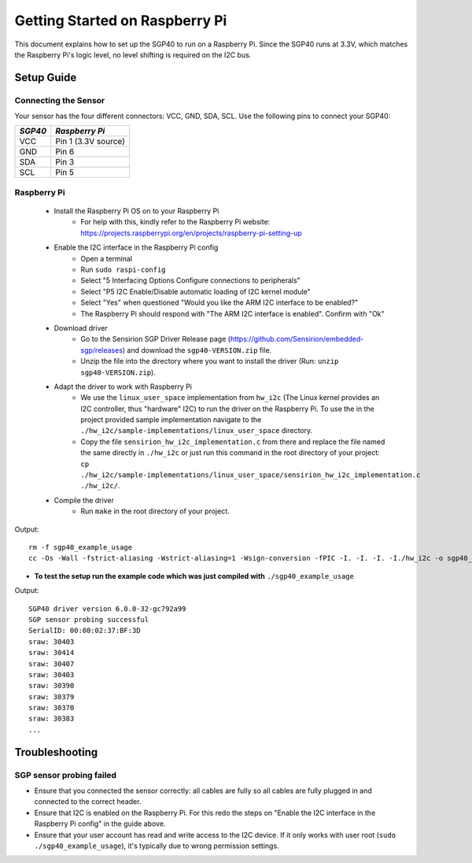 Getting Started on Raspberry Pi
===============================

This document explains how to set up the SGP40 to run on a Raspberry Pi. Since
the SGP40 runs at 3.3V, which matches the Raspberry Pi's logic level, no level
shifting is required on the I2C bus.

Setup Guide
-----------

Connecting the Sensor
~~~~~~~~~~~~~~~~~~~~~

Your sensor has the four different connectors: VCC, GND, SDA, SCL.
Use the following pins to connect your SGP40:

+-----------+---------------------+
| *SGP40*   | *Raspberry Pi*      |
+===========+=====================+
| VCC       | Pin 1 (3.3V source) |
+-----------+---------------------+
| GND       | Pin 6               |
+-----------+---------------------+
| SDA       | Pin 3               |
+-----------+---------------------+
| SCL       | Pin 5               |
+-----------+---------------------+


|RaspberryPi Pinout|

Raspberry Pi
~~~~~~~~~~~~

 - Install the Raspberry Pi OS on to your Raspberry Pi
    - For help with this, kindly refer to the Raspberry Pi website:
      https://projects.raspberrypi.org/en/projects/raspberry-pi-setting-up
 - Enable the I2C interface in the Raspberry Pi config
    - Open a terminal
    - Run ``sudo raspi-config``
    - Select "5 Interfacing Options Configure connections to peripherals"
    - Select "P5 I2C Enable/Disable automatic loading of I2C kernel module"
    - Select "Yes" when questioned "Would you like the ARM I2C interface to be enabled?"
    - The Raspberry Pi should respond with "The ARM I2C interface is enabled". Confirm with "Ok"
 - Download driver
    - Go to the Sensirion SGP Driver Release page (https://github.com/Sensirion/embedded-sgp/releases) and download the ``sgp40-VERSION.zip`` file.
    - Unzip the file into the directory where you want to install the driver (Run: ``unzip sgp40-VERSION.zip``).
 - Adapt the driver to work with Raspberry Pi
    - We use the ``linux_user_space`` implementation from ``hw_i2c`` (The
      Linux kernel provides an I2C controller, thus "hardware" I2C) to run the
      driver on the Raspberry Pi. To use the in the project provided sample
      implementation navigate to the
      ``./hw_i2c/sample-implementations/linux_user_space`` directory.
    - Copy the file ``sensirion_hw_i2c_implementation.c`` from there and
      replace the file named the same directly in ``./hw_i2c`` or just run this
      command in the root directory of your project:
      ``cp ./hw_i2c/sample-implementations/linux_user_space/sensirion_hw_i2c_implementation.c ./hw_i2c/``.
 - Compile the driver
    - Run ``make`` in the root directory of your project.

Output:

::

    rm -f sgp40_example_usage
    cc -Os -Wall -fstrict-aliasing -Wstrict-aliasing=1 -Wsign-conversion -fPIC -I. -I. -I. -I./hw_i2c -o sgp40_example_usage ./sensirion_arch_config.h ./sensirion_i2c.h ./sensirion_common.h ./sensirion_common.c ./sgp_git_version.h ./sgp_git_version.c ./sgp40.h ./sgp40.c ./hw_i2c/sensirion_hw_i2c_implementation.c ./sgp40_example_usage.c

-  **To test the setup run the example code which was just compiled with**
   ``./sgp40_example_usage``

Output:

::

    SGP40 driver version 6.0.0-32-gc792a99
    SGP sensor probing successful
    SerialID: 00:00:02:37:BF:3D
    sraw: 30403
    sraw: 30414
    sraw: 30407
    sraw: 30403
    sraw: 30390
    sraw: 30379
    sraw: 30370
    sraw: 30383
    ...

Troubleshooting
---------------

SGP sensor probing failed
~~~~~~~~~~~~~~~~~~~~~~~~~

- Ensure that you connected the sensor correctly: all cables are fully so all
  cables are fully plugged in and connected to the correct header.
- Ensure that I2C is enabled on the Raspberry Pi. For this redo the steps on
  "Enable the I2C interface in the Raspberry Pi config" in the guide above.
- Ensure that your user account has read and write access to the I2C device. If
  it only works with user root (``sudo ./sgp40_example_usage``), it's typically
  due to wrong permission settings.

.. |RaspberryPi Pinout| image:: ./images/GPIO-Pinout-Diagram-2.png
